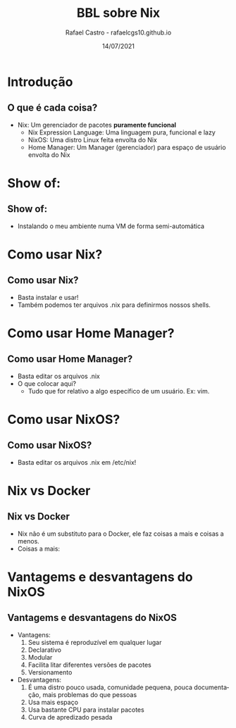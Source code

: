 #+TITLE: BBL sobre Nix
#+AUTHOR: Rafael Castro - rafaelcgs10.github.io
#+EMAIL: rafaelcgs10@gmail.com
#+startup: beamer
#+LaTeX_CLASS: beamer
#+HTML_HEAD: <link rel="stylesheet" type="text/css" href="https://gongzhitaao.org/orgcss/org.css"/>
#+LATEX_HEADER: \usepackage{graphicx, hyperref, url}
#+latex_header: \mode<beamer>{\usetheme{Madrid}}
#+OPTIONS:   H:2 toc:nil
#+LANGUAGE: pt
#+DATE: 14/07/2021

* Introdução

** O que é cada coisa?
- Nix: Um gerenciador de pacotes *puramente funcional*
  - Nix Expression Language: Uma linguagem pura, funcional e lazy
  - NixOS: Uma distro Linux feita envolta do Nix
  - Home Manager: Um Manager (gerenciador) para espaço de usuário envolta do Nix

* Show of:

** Show of:
- Instalando o meu ambiente numa VM de forma semi-automática

* Como usar Nix?

** Como usar Nix?
- Basta instalar e usar!
- Também podemos ter arquivos .nix para definirmos nossos shells.

* Como usar Home Manager?

** Como usar Home Manager?
- Basta editar os arquivos .nix
- O que colocar aqui?
  - Tudo que for relativo a algo específico de um usuário. Ex: vim.

* Como usar NixOS?

** Como usar NixOS?
- Basta editar os arquivos .nix em /etc/nix!

* Nix vs Docker
** Nix vs Docker
- Nix não é um substituto para o Docker, ele faz coisas a mais e coisas a menos.
- Coisas a mais:

* Vantagems e desvantagens do NixOS
** Vantagems e desvantagens do NixOS
- Vantagens:
  1. Seu sistema é reproduzível em qualquer lugar
  2. Declarativo
  3. Modular
  4. Facilita litar diferentes versões de pacotes
  5. Versionamento
- Desvantagens:
  1. É uma distro pouco usada, comunidade pequena, pouca documentação, mais problemas do que pessoas
  2. Usa mais espaço
  3. Usa bastante CPU para instalar pacotes
  4. Curva de apredizado pesada
